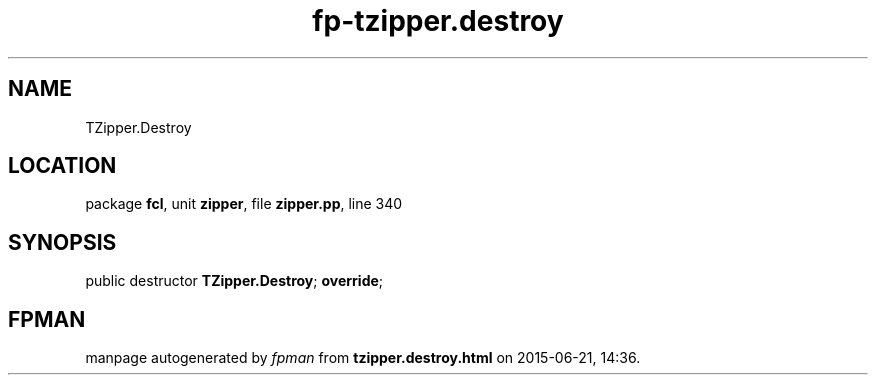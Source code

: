 .\" file autogenerated by fpman
.TH "fp-tzipper.destroy" 3 "2014-03-14" "fpman" "Free Pascal Programmer's Manual"
.SH NAME
TZipper.Destroy
.SH LOCATION
package \fBfcl\fR, unit \fBzipper\fR, file \fBzipper.pp\fR, line 340
.SH SYNOPSIS
public destructor \fBTZipper.Destroy\fR; \fBoverride\fR;
.SH FPMAN
manpage autogenerated by \fIfpman\fR from \fBtzipper.destroy.html\fR on 2015-06-21, 14:36.

